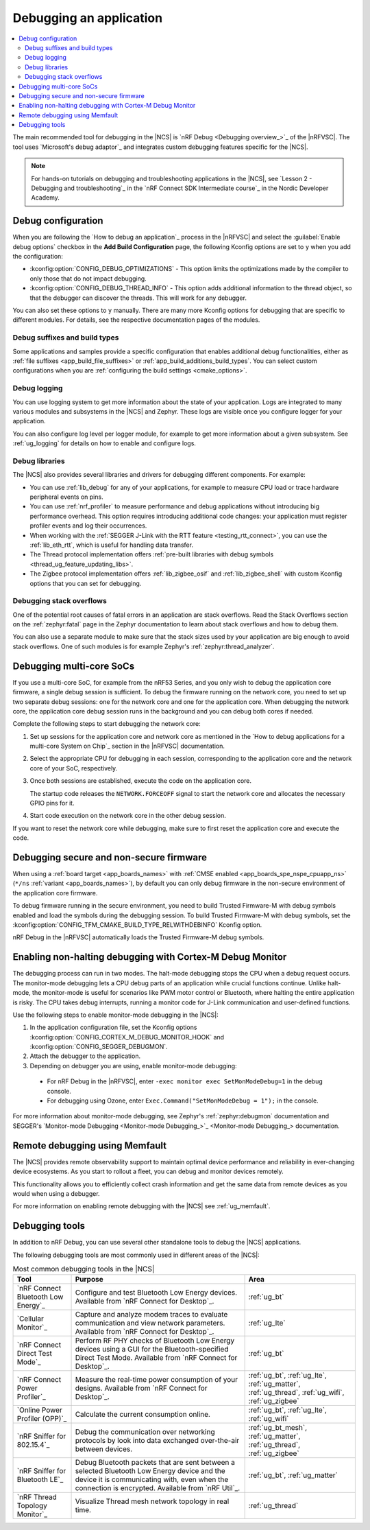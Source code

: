 .. _gs_debugging:
.. _debugging:

Debugging an application
########################

.. contents::
   :local:
   :depth: 2

The main recommended tool for debugging in the |NCS| is `nRF Debug <Debugging overview_>`_ of the |nRFVSC|.
The tool uses `Microsoft's debug adaptor`_ and integrates custom debugging features specific for the |NCS|.

.. tabs::

   .. group-tab:: nRF Connect for Visual Studio Code

      Use nRF Debug after adding the required Kconfig options to the :file:`prj.conf` file.
      For details, see the `How to debug an application`_ section in the |nRFVSC| documentation.

      Read also the `Debugging overview`_ and other guides in the debugging section of the extension documentation for more information about debugging in the |nRFVSC|, for example testing and debugging with custom options.

   .. group-tab:: Command line

      Use west with nRF Debug.
      For details, see the :ref:`Debugging with west debug <zephyr:west-debugging>` section on the :ref:`zephyr:west-build-flash-debug` page in the Zephyr documentation.

.. note::
    For hands-on tutorials on debugging and troubleshooting applications in the |NCS|, see `Lesson 2 - Debugging and troubleshooting`_ in the `nRF Connect SDK Intermediate course`_ in the Nordic Developer Academy.

Debug configuration
*******************

When you are following the `How to debug an application`_ process in the |nRFVSC| and select the :guilabel:`Enable debug options` checkbox in the **Add Build Configuration** page, the following Kconfig options are set to ``y`` when you add the configuration:

* :kconfig:option:`CONFIG_DEBUG_OPTIMIZATIONS` - This option limits the optimizations made by the compiler to only those that do not impact debugging.
* :kconfig:option:`CONFIG_DEBUG_THREAD_INFO` - This option adds additional information to the thread object, so that the debugger can discover the threads.
  This will work for any debugger.

You can also set these options to ``y`` manually.
There are many more Kconfig options for debugging that are specific to different modules.
For details, see the respective documentation pages of the modules.

Debug suffixes and build types
==============================

Some applications and samples provide a specific configuration that enables additional debug functionalities, either as :ref:`file suffixes <app_build_file_suffixes>` or :ref:`app_build_additions_build_types`.
You can select custom configurations when you are :ref:`configuring the build settings <cmake_options>`.

Debug logging
=============

You can use logging system to get more information about the state of your application.
Logs are integrated to many various modules and subsystems in the |NCS| and Zephyr.
These logs are visible once you configure logger for your application.

You can also configure log level per logger module, for example to get more information about a given subsystem.
See :ref:`ug_logging` for details on how to enable and configure logs.

Debug libraries
===============

The |NCS| also provides several libraries and drivers for debugging different components.
For example:

* You can use :ref:`lib_debug` for any of your applications, for example to measure CPU load or trace hardware peripheral events on pins.

* You can use :ref:`nrf_profiler` to measure performance and debug applications without introducing big performance overhead.
  This option requires introducing additional code changes: your application must register profiler events and log their occurrences.

* When working with the :ref:`SEGGER J-Link with the RTT feature <testing_rtt_connect>`, you can use the :ref:`lib_eth_rtt`, which is useful for handling data transfer.

* The Thread protocol implementation offers :ref:`pre-built libraries with debug symbols <thread_ug_feature_updating_libs>`.

* The Zigbee protocol implementation offers :ref:`lib_zigbee_osif` and :ref:`lib_zigbee_shell` with custom Kconfig options that you can set for debugging.

Debugging stack overflows
=========================

One of the potential root causes of fatal errors in an application are stack overflows.
Read the Stack Overflows section on the :ref:`zephyr:fatal` page in the Zephyr documentation to learn about stack overflows and how to debug them.

You can also use a separate module to make sure that the stack sizes used by your application are big enough to avoid stack overflows.
One of such modules is for example Zephyr's :ref:`zephyr:thread_analyzer`.

Debugging multi-core SoCs
*************************

If you use a multi-core SoC, for example from the nRF53 Series, and you only wish to debug the application core firmware, a single debug session is sufficient.
To debug the firmware running on the network core, you need to set up two separate debug sessions: one for the network core and one for the application core.
When debugging the network core, the application core debug session runs in the background and you can debug both cores if needed.

Complete the following steps to start debugging the network core:

1. Set up sessions for the application core and network core as mentioned in the `How to debug applications for a multi-core System on Chip`_ section in the |nRFVSC| documentation.
#. Select the appropriate CPU for debugging in each session, corresponding to the application core and the network core of your SoC, respectively.
#. Once both sessions are established, execute the code on the application core.

   The startup code releases the ``NETWORK.FORCEOFF`` signal to start the network core and allocates the necessary GPIO pins for it.
#. Start code execution on the network core in the other debug session.

If you want to reset the network core while debugging, make sure to first reset the application core and execute the code.

.. _debugging_spe_nspe:

Debugging secure and non-secure firmware
****************************************

When using a :ref:`board target <app_boards_names>` with :ref:`CMSE enabled <app_boards_spe_nspe_cpuapp_ns>` (``*/ns`` :ref:`variant <app_boards_names>`), by default you can only debug firmware in the non-secure environment of the application core firmware.

To debug firmware running in the secure environment, you need to build Trusted Firmware-M with debug symbols enabled and load the symbols during the debugging session.
To build Trusted Firmware-M with debug symbols, set the :kconfig:option:`CONFIG_TFM_CMAKE_BUILD_TYPE_RELWITHDEBINFO` Kconfig option.

nRF Debug in the |nRFVSC| automatically loads the Trusted Firmware-M debug symbols.

Enabling non-halting debugging with Cortex-M Debug Monitor
**********************************************************

The debugging process can run in two modes.
The halt-mode debugging stops the CPU when a debug request occurs.
The monitor-mode debugging lets a CPU debug parts of an application while crucial functions continue.
Unlike halt-mode, the monitor-mode is useful for scenarios like PWM motor control or Bluetooth, where halting the entire application is risky.
The CPU takes debug interrupts, running a monitor code for J-Link communication and user-defined functions.

Use the following steps to enable monitor-mode debugging in the |NCS|:

1. In the application configuration file, set the Kconfig options :kconfig:option:`CONFIG_CORTEX_M_DEBUG_MONITOR_HOOK` and :kconfig:option:`CONFIG_SEGGER_DEBUGMON`.
2. Attach the debugger to the application.
3. Depending on debugger you are using, enable monitor-mode debugging:

  * For nRF Debug in the |nRFVSC|, enter ``-exec monitor exec SetMonModeDebug=1`` in the debug console.
  * For debugging using Ozone, enter ``Exec.Command("SetMonModeDebug = 1");`` in the console.

For more information about monitor-mode debugging, see Zephyr's :ref:`zephyr:debugmon` documentation and SEGGER's `Monitor-mode Debugging <Monitor-mode Debugging_>`_ documentation.


Remote debugging using Memfault
*******************************

The |NCS| provides remote observability support to maintain optimal device performance and reliability in ever-changing device ecosystems.
As you start to rollout a fleet, you can debug and monitor devices remotely.

This functionality allows you to efficiently collect crash information and get the same data from remote devices as you would when using a debugger.

For more information on enabling remote debugging with the |NCS| see :ref:`ug_memfault`.

.. _debugging_tools:

Debugging tools
***************

In addition to nRF Debug, you can use several other standalone tools to debug the |NCS| applications.

The following debugging tools are most commonly used in different areas of the |NCS|:

.. list-table:: Most common debugging tools in the |NCS|
   :header-rows: 1

   * - Tool
     - Purpose
     - Area
   * - `nRF Connect Bluetooth Low Energy`_
     - Configure and test Bluetooth Low Energy devices. Available from `nRF Connect for Desktop`_.
     - :ref:`ug_bt`
   * - `Cellular Monitor`_
     - Capture and analyze modem traces to evaluate communication and view network parameters. Available from `nRF Connect for Desktop`_.
     - :ref:`ug_lte`
   * - `nRF Connect Direct Test Mode`_
     - Perform RF PHY checks of Bluetooth Low Energy devices using a GUI for the Bluetooth-specified Direct Test Mode. Available from `nRF Connect for Desktop`_.
     - :ref:`ug_bt`
   * - `nRF Connect Power Profiler`_
     - Measure the real-time power consumption of your designs. Available from `nRF Connect for Desktop`_.
     - :ref:`ug_bt`, :ref:`ug_lte`, :ref:`ug_matter`, :ref:`ug_thread`, :ref:`ug_wifi`, :ref:`ug_zigbee`
   * - `Online Power Profiler (OPP)`_
     - Calculate the current consumption online.
     - :ref:`ug_bt`, :ref:`ug_lte`, :ref:`ug_wifi`
   * - `nRF Sniffer for 802.15.4`_
     - Debug the communication over networking protocols by look into data exchanged over-the-air between devices.
     - :ref:`ug_bt_mesh`, :ref:`ug_matter`, :ref:`ug_thread`, :ref:`ug_zigbee`
   * - `nRF Sniffer for Bluetooth LE`_
     - Debug Bluetooth packets that are sent between a selected Bluetooth Low Energy device and the device it is communicating with, even when the connection is encrypted. Available from `nRF Util`_.
     - :ref:`ug_bt`, :ref:`ug_matter`
   * - `nRF Thread Topology Monitor`_
     - Visualize Thread mesh network topology in real time.
     - :ref:`ug_thread`
